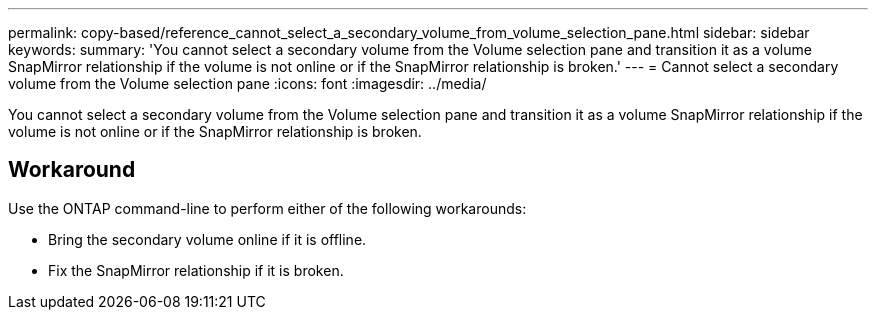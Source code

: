 ---
permalink: copy-based/reference_cannot_select_a_secondary_volume_from_volume_selection_pane.html
sidebar: sidebar
keywords: 
summary: 'You cannot select a secondary volume from the Volume selection pane and transition it as a volume SnapMirror relationship if the volume is not online or if the SnapMirror relationship is broken.'
---
= Cannot select a secondary volume from the Volume selection pane
:icons: font
:imagesdir: ../media/

[.lead]
You cannot select a secondary volume from the Volume selection pane and transition it as a volume SnapMirror relationship if the volume is not online or if the SnapMirror relationship is broken.

== Workaround

Use the ONTAP command-line to perform either of the following workarounds:

* Bring the secondary volume online if it is offline.
* Fix the SnapMirror relationship if it is broken.
